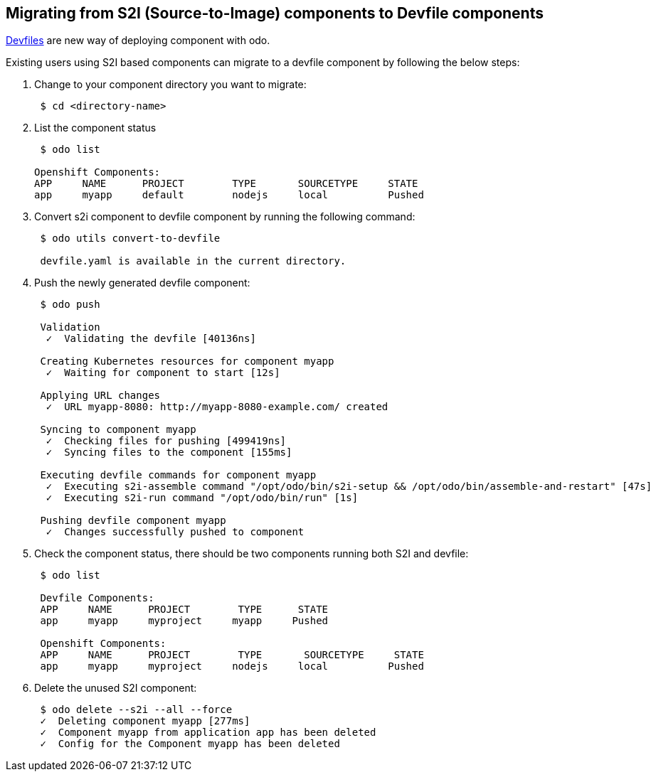 == Migrating from S2I (Source-to-Image) components to Devfile components

https://devfile.github.io/[Devfiles] are new way of deploying component with odo.

Existing users using S2I based components can migrate to a devfile component by following the below steps:

. Change to your component directory you want to migrate:
+
[source,sh]
----
 $ cd <directory-name>
----

. List the component status 
+
[source,sh]
----
 $ odo list

Openshift Components: 
APP     NAME      PROJECT        TYPE       SOURCETYPE     STATE
app     myapp     default        nodejs     local          Pushed

----

. Convert s2i component to devfile component by running the following command:
+
[source,sh]
----
 $ odo utils convert-to-devfile
 
 devfile.yaml is available in the current directory.

----

. Push the newly generated devfile component:
+
[source,sh]
----
 $ odo push 
 
 Validation
  ✓  Validating the devfile [40136ns]

 Creating Kubernetes resources for component myapp
  ✓  Waiting for component to start [12s]

 Applying URL changes
  ✓  URL myapp-8080: http://myapp-8080-example.com/ created

 Syncing to component myapp
  ✓  Checking files for pushing [499419ns]
  ✓  Syncing files to the component [155ms]

 Executing devfile commands for component myapp
  ✓  Executing s2i-assemble command "/opt/odo/bin/s2i-setup && /opt/odo/bin/assemble-and-restart" [47s]
  ✓  Executing s2i-run command "/opt/odo/bin/run" [1s]

 Pushing devfile component myapp
  ✓  Changes successfully pushed to component

----

. Check the component status, there should be two components running both S2I and devfile:
+
[source,sh]
----
 $ odo list 
 
 Devfile Components: 
 APP     NAME      PROJECT        TYPE      STATE
 app     myapp     myproject     myapp     Pushed

 Openshift Components: 
 APP     NAME      PROJECT        TYPE       SOURCETYPE     STATE
 app     myapp     myproject     nodejs     local          Pushed
----

. Delete the unused S2I component:

+
[source,sh]
----
 $ odo delete --s2i --all --force
 ✓  Deleting component myapp [277ms]
 ✓  Component myapp from application app has been deleted
 ✓  Config for the Component myapp has been deleted

----

